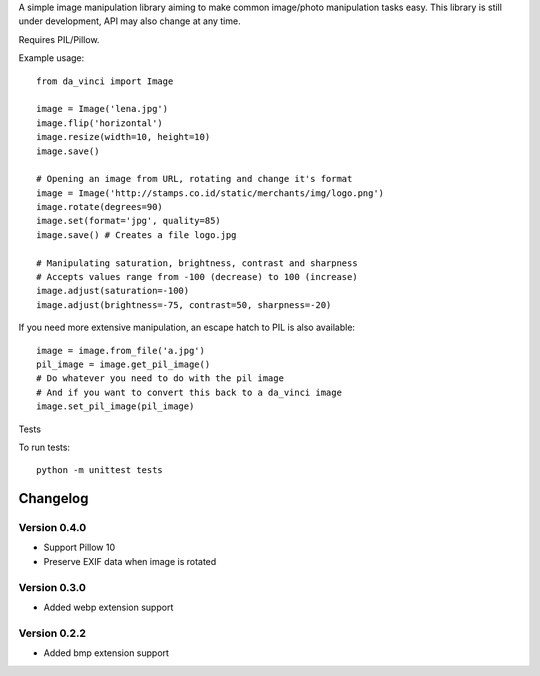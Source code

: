 A simple image manipulation library aiming to make common image/photo
manipulation tasks easy. This library is still under development,
API may also change at any time.

Requires PIL/Pillow.

Example usage::

    from da_vinci import Image

    image = Image('lena.jpg')
    image.flip('horizontal')
    image.resize(width=10, height=10)
    image.save()

    # Opening an image from URL, rotating and change it's format
    image = Image('http://stamps.co.id/static/merchants/img/logo.png')
    image.rotate(degrees=90)
    image.set(format='jpg', quality=85)
    image.save() # Creates a file logo.jpg

    # Manipulating saturation, brightness, contrast and sharpness
    # Accepts values range from -100 (decrease) to 100 (increase)
    image.adjust(saturation=-100)
    image.adjust(brightness=-75, contrast=50, sharpness=-20)


If you need more extensive manipulation, an escape hatch to PIL
is also available::

    image = image.from_file('a.jpg')
    pil_image = image.get_pil_image()
    # Do whatever you need to do with the pil image
    # And if you want to convert this back to a da_vinci image
    image.set_pil_image(pil_image)

Tests

To run tests::

    python -m unittest tests

Changelog
---------

Version 0.4.0
=============
* Support Pillow 10
* Preserve EXIF data when image is rotated

Version 0.3.0
=============
* Added webp extension support

Version 0.2.2
=============
* Added bmp extension support